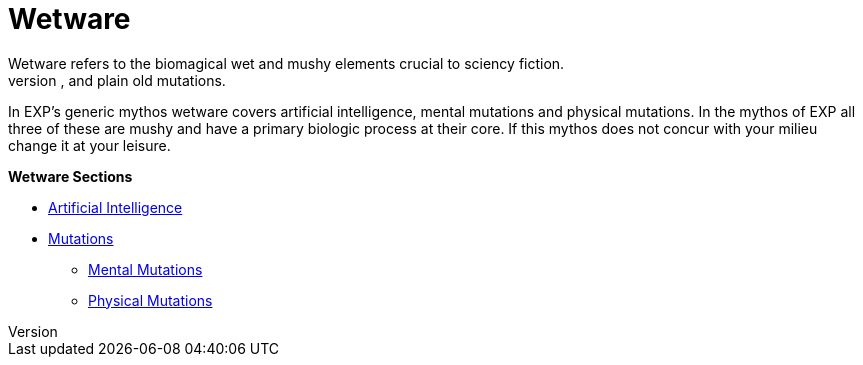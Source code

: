 = Wetware
Wetware refers to the biomagical wet and mushy elements crucial to sciency fiction.
Wetware has suffered many different titles over the decades: biologics, bioware, and plain old mutations. 
In EXP's generic mythos wetware covers artificial intelligence, mental mutations and physical mutations. 
In the mythos of EXP all three of these are mushy and have a primary biologic process at their core. 
If this mythos does not concur with your milieu change it at your leisure. 

.*Wetware Sections*
* xref:v-wetware:CH69_AI.adoc[Artificial Intelligence,window=_blank]
* xref:v-wetware:CH57ish_Mutations.adoc[Mutations,window=_blank]
** xref:v-wetware:CH58_Mental.adoc[Mental Mutations,window=_blank]
** xref:v-wetware:CH59_Physical.adoc[Physical Mutations,window=_blank]